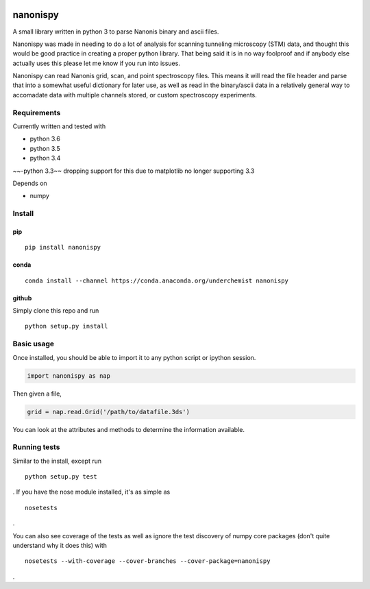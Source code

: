 |Build Status| |Coverage Status| |Install with conda|

nanonispy
=========

A small library written in python 3 to parse Nanonis binary and ascii
files.

Nanonispy was made in needing to do a lot of analysis for scanning tunneling microscopy (STM) data, and thought this would be good practice in creating a proper python library. That being said it is in no way foolproof and if anybody else actually uses this please let me know if you run into issues.

Nanonispy can read Nanonis grid, scan, and point spectroscopy files. This means it will read the file header and parse that into a somewhat useful dictionary for later use, as well as read in the binary/ascii data in a relatively general way to accomadate data with multiple channels stored, or custom spectroscopy experiments.

Requirements
------------

Currently written and tested with

- python 3.6
- python 3.5
- python 3.4
~~-python 3.3~~ dropping support for this due to matplotlib no longer supporting 3.3

Depends on

- numpy


Install
-------

pip
~~~

::

    pip install nanonispy

conda
~~~~~

::

    conda install --channel https://conda.anaconda.org/underchemist nanonispy

github
~~~~~~

Simply clone this repo and run

::

    python setup.py install

Basic usage
-----------

Once installed, you should be able to import it to any python script or ipython session.

.. code:: python

    import nanonispy as nap

Then given a file,

.. code:: python

    grid = nap.read.Grid('/path/to/datafile.3ds')

You can look at the attributes and methods to determine the information
available.

Running tests
-------------

Similar to the install, except run

::

    python setup.py test

. If you have the nose module installed, it's as simple as

::

    nosetests

.

You can also see coverage of the tests as well as ignore the test
discovery of numpy core packages (don't quite understand why it does
this) with

::

    nosetests --with-coverage --cover-branches --cover-package=nanonispy

.


.. |Build Status| image:: https://travis-ci.org/underchemist/nanonispy.svg?branch=master
   :target: https://travis-ci.org/underchemist/nanonispy
.. |Coverage Status| image:: https://coveralls.io/repos/underchemist/nanonispy/badge.svg?branch=master&service=github
   :target: https://coveralls.io/github/underchemist/nanonispy?branch=master
.. |Install with conda| image:: https://anaconda.org/underchemist/nanonispy/badges/installer/conda.svg
   :target: https://anaconda.org/underchemist/nanonispy/badges/installer/conda.svg
